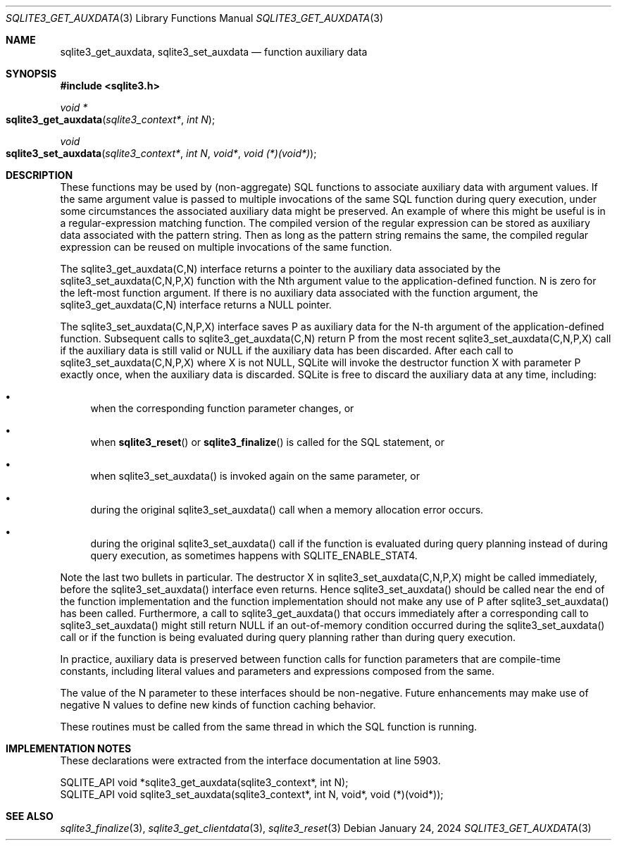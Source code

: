 .Dd January 24, 2024
.Dt SQLITE3_GET_AUXDATA 3
.Os
.Sh NAME
.Nm sqlite3_get_auxdata ,
.Nm sqlite3_set_auxdata
.Nd function auxiliary data
.Sh SYNOPSIS
.In sqlite3.h
.Ft void *
.Fo sqlite3_get_auxdata
.Fa "sqlite3_context*"
.Fa "int N"
.Fc
.Ft void
.Fo sqlite3_set_auxdata
.Fa "sqlite3_context*"
.Fa "int N"
.Fa "void*"
.Fa "void (*)(void*)"
.Fc
.Sh DESCRIPTION
These functions may be used by (non-aggregate) SQL functions to associate
auxiliary data with argument values.
If the same argument value is passed to multiple invocations of the
same SQL function during query execution, under some circumstances
the associated auxiliary data might be preserved.
An example of where this might be useful is in a regular-expression
matching function.
The compiled version of the regular expression can be stored as auxiliary
data associated with the pattern string.
Then as long as the pattern string remains the same, the compiled regular
expression can be reused on multiple invocations of the same function.
.Pp
The sqlite3_get_auxdata(C,N) interface returns a pointer to the auxiliary
data associated by the sqlite3_set_auxdata(C,N,P,X) function with the
Nth argument value to the application-defined function.
N is zero for the left-most function argument.
If there is no auxiliary data associated with the function argument,
the sqlite3_get_auxdata(C,N) interface returns a NULL pointer.
.Pp
The sqlite3_set_auxdata(C,N,P,X) interface saves P as auxiliary data
for the N-th argument of the application-defined function.
Subsequent calls to sqlite3_get_auxdata(C,N) return P from the most
recent sqlite3_set_auxdata(C,N,P,X) call if the auxiliary data is still
valid or NULL if the auxiliary data has been discarded.
After each call to sqlite3_set_auxdata(C,N,P,X) where X is not NULL,
SQLite will invoke the destructor function X with parameter P exactly
once, when the auxiliary data is discarded.
SQLite is free to discard the auxiliary data at any time, including:
.Bl -bullet
.It
when the corresponding function parameter changes, or
.It
when
.Fn sqlite3_reset
or
.Fn sqlite3_finalize
is called for the SQL statement, or
.It
when sqlite3_set_auxdata() is invoked again on the same parameter,
or
.It
during the original sqlite3_set_auxdata() call when a memory allocation
error occurs.
.It
during the original sqlite3_set_auxdata() call if the function is evaluated
during query planning instead of during query execution, as sometimes
happens with SQLITE_ENABLE_STAT4.
.El
.Pp
Note the last two bullets in particular.
The destructor X in sqlite3_set_auxdata(C,N,P,X) might be called immediately,
before the sqlite3_set_auxdata() interface even returns.
Hence sqlite3_set_auxdata() should be called near the end of the function
implementation and the function implementation should not make any
use of P after sqlite3_set_auxdata() has been called.
Furthermore, a call to sqlite3_get_auxdata() that occurs immediately
after a corresponding call to sqlite3_set_auxdata() might still return
NULL if an out-of-memory condition occurred during the sqlite3_set_auxdata()
call or if the function is being evaluated during query planning rather
than during query execution.
.Pp
In practice, auxiliary data is preserved between function calls for
function parameters that are compile-time constants, including literal
values and parameters and expressions composed from the same.
.Pp
The value of the N parameter to these interfaces should be non-negative.
Future enhancements may make use of negative N values to define new
kinds of function caching behavior.
.Pp
These routines must be called from the same thread in which the SQL
function is running.
.Pp
.Sh IMPLEMENTATION NOTES
These declarations were extracted from the
interface documentation at line 5903.
.Bd -literal
SQLITE_API void *sqlite3_get_auxdata(sqlite3_context*, int N);
SQLITE_API void sqlite3_set_auxdata(sqlite3_context*, int N, void*, void (*)(void*));
.Ed
.Sh SEE ALSO
.Xr sqlite3_finalize 3 ,
.Xr sqlite3_get_clientdata 3 ,
.Xr sqlite3_reset 3
